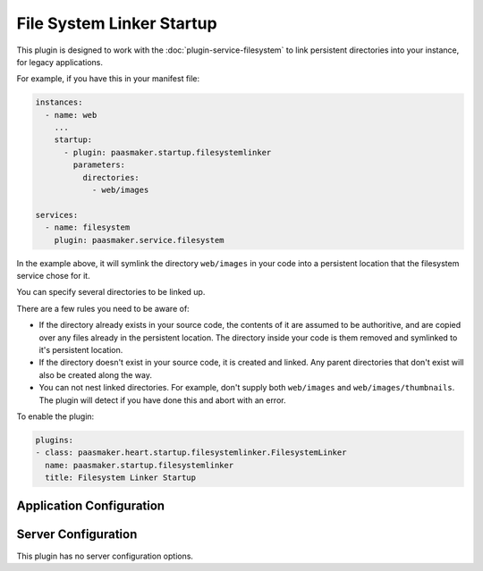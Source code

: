 File System Linker Startup
==========================

This plugin is designed to work with the :doc:`plugin-service-filesystem`
to link persistent directories into your instance, for legacy applications.

For example, if you have this in your manifest file:

.. code-block:: yaml

	instances:
	  - name: web
	    ...
	    startup:
	      - plugin: paasmaker.startup.filesystemlinker
	        parameters:
	          directories:
	            - web/images

	services:
	  - name: filesystem
	    plugin: paasmaker.service.filesystem

In the example above, it will symlink the directory ``web/images`` in your
code into a persistent location that the filesystem service chose for it.

You can specify several directories to be linked up.

There are a few rules you need to be aware of:

* If the directory already exists in your source code, the contents
  of it are assumed to be authoritive, and are copied over any files
  already in the persistent location. The directory inside your code
  is them removed and symlinked to it's persistent location.
* If the directory doesn't exist in your source code, it is created and
  linked. Any parent directories that don't exist will also be created
  along the way.
* You can not nest linked directories. For example, don't supply both
  ``web/images`` and ``web/images/thumbnails``. The plugin will detect
  if you have done this and abort with an error.

To enable the plugin:

.. code-block:: yaml

	plugins:
	- class: paasmaker.heart.startup.filesystemlinker.FilesystemLinker
	  name: paasmaker.startup.filesystemlinker
	  title: Filesystem Linker Startup

Application Configuration
-------------------------

.. colanderdoc:: paasmaker.heart.startup.filesystemlinker.FilesystemLinkerParametersSchema

	The plugin has the following runtime parameters:

Server Configuration
--------------------

This plugin has no server configuration options.